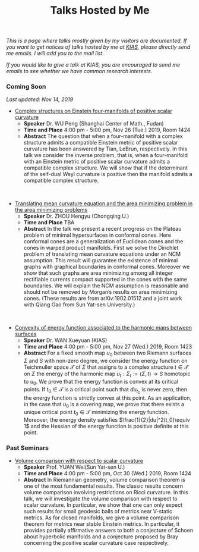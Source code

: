 #+title: Talks Hosted by Me
#+options: toc:nil
#+OPTIONS: \n:t

/This is a page where talks mostly given by my visitors are documented. If you want to get notices of talks hosted by me at [[http://www.kias.re.kr][KIAS]], please directly send me emails. I will add you to the mail list./ 

/If you would like to give a talk at KIAS, you are encouraged to send me emails to see whether we have common research interests./

#+html: <h3>Coming Soon</h3> 
/Last updated: Nov 14, 2019/

- _Complex structures on Einstein four-manifolds of positive scalar curvature_
  + *Speaker* Dr. WU Peng (Shanghai Center of Math., Fudan)
  + *Time and Place* 4:00 pm - 5:00 pm, Nov 26 (Tue.) 2019, Room 1424 
  + *Abstract* The question that when a four-manifold with a complex structure admits a compatible Einstein metric of positive scalar curvature has been answered by Tian, LeBrun, respectively. In this talk we consider the inverse problem, that is, when a four-manifold with an Einstein metric of positive scalar curvature admits a compatible complex structure. We will show that if the determinant of the self-dual Weyl curvature is positive then the manifold admits a compatible complex structure.

#+HTML: <br>

- _Translating mean curvature equation and the area minimizing problem in the area minimizing problems_
  + *Speaker* Dr. ZHOU Hengyu (Chongqing U.)
  + *Time and Place* TBA
  + *Abstract* In the talk we present a recent progress on the Plateau problem of minimal hypersurfaces in conformal cones. Here conformal cones are a generalization of Euclidean cones and the cones in warped product manifolds.  First we solve the Dirichlet problem of translating mean curvature equations under an NCM assumption.  This result will guarantee the existence of minimal graphs with graphical boundaries in conformal cones. Moreover we show that such graphs are area minimizing among all integer rectifiable currents compact supported in the cones with the same boundaries.  We will explain the NCM assumption is reasonable and should not be removed by Morgan’s results on area minimizing cones. (These results are from arXiv:1902.01512 and a joint work with Qiang Gao from Sun Yat-sen University.)

#+HTML: <br>

- _Convexity of energy function associated to the harmonic maps between surfaces_
  + *Speaker* Dr. WAN Xueyuan (KIAS)
  + *Time and Place* 4:00 pm - 5:00 pm, Nov 27 (Wed.) 2019, Room 1423 
  + *Abstract* For a fixed smooth map $u_0$ between two Riemann surfaces $\Sigma$ and $S$ with non-zero degree, we consider the energy function  on Teichmuller space $\mathcal{T}$ of $\Sigma$  that assigns to a complex structure $t\in \mathcal{T}$ on $\Sigma$ the energy of the harmonic map $u_t:\Sigma_t:=(\Sigma,t) \to S$ homotopic to  $u_0$. We prove that the energy function is convex at its critical points. If $t_0\in\mathcal{T}$ is a critical point  such that  $du_{t_0}$   is never zero, then the energy function is strictly convex at this  point. As an application, in  the case that $u_0$ is a covering map, we prove that there exists a unique critical point $t_0\in \mathcal{T}$ minimizing the energy function.  Moreover, the energy density satisfies  $\frac{1}{2}|du|^2(t_0)\equiv 1$ and the Hessian of the energy function is positive definite at this point. 

#+html: <h3>Past Seminars</h3>

- _Volume comparison with respect to scalar curvature_
  + *Speaker* Prof. YUAN Wei(Sun Yat-sen U.)
  + *Time and Place* 4:00 pm - 5:00 pm, Oct 30 (Wed.) 2019, Room 1424 
  + *Abstract* In Riemannian geometry, volume comparison theorem is one of the most fundamental results. The classic results concern volume comparison involving restrictions on Ricci curvature. In this talk, we will investigate the volume comparison with respect to scalar curvature. In particular, we show that one can only expect such results for small geodesic balls of metrics near V-static metrics. As for closed manifolds, we give a volume comparison theorem for metrics near stable Einstein metrics. In particular, it provides partially affirmative answers to both a conjecture of Schoen about hyperbolic manifolds and a conjecture proposed by Bray concerning the positive scalar curvature case respectively.
